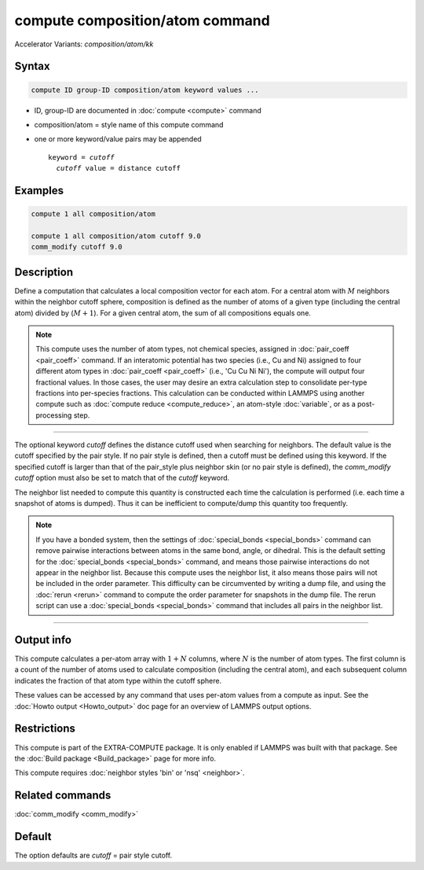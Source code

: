 .. index:: compute composition/atom
.. index:: compute composition/atom/kk

compute composition/atom command
================================

Accelerator Variants: *composition/atom/kk*

Syntax
""""""

.. code-block:: LAMMPS

   compute ID group-ID composition/atom keyword values ...

* ID, group-ID are documented in :doc:`compute <compute>` command
* composition/atom = style name of this compute command
* one or more keyword/value pairs may be appended

  .. parsed-literal::

     keyword = *cutoff*
       *cutoff* value = distance cutoff

Examples
""""""""

.. code-block:: LAMMPS

   compute 1 all composition/atom

   compute 1 all composition/atom cutoff 9.0
   comm_modify cutoff 9.0


Description
"""""""""""

.. versionadded:: 21Nov2023

Define a computation that calculates a local composition vector for each
atom. For a central atom with :math:`M` neighbors within the neighbor cutoff sphere,
composition is defined as the number of atoms of a given type
(including the central atom) divided by (:math:`M+1`).  For a given central atom,
the sum of all compositions equals one.

.. note::

   This compute uses the number of atom types, not chemical species, assigned in
   :doc:`pair_coeff <pair_coeff>` command.  If an interatomic potential has two
   species (i.e., Cu and Ni) assigned to four different atom types in
   :doc:`pair_coeff <pair_coeff>` (i.e., 'Cu Cu Ni Ni'), the compute will
   output four fractional values.  In those cases, the user may desire an extra
   calculation step to consolidate per-type fractions into per-species fractions.
   This calculation can be conducted within LAMMPS using another compute such as
   :doc:`compute reduce <compute_reduce>`, an atom-style :doc:`variable`, or as a
   post-processing step.

----------

The optional keyword *cutoff* defines the distance cutoff used when
searching for neighbors. The default value is the cutoff specified by
the pair style. If no pair style is defined, then a cutoff must be
defined using this keyword. If the specified cutoff is larger than
that of the pair_style plus neighbor skin (or no pair style is
defined), the *comm_modify cutoff* option must also be set to match
that of the *cutoff* keyword.

The neighbor list needed to compute this quantity is constructed each
time the calculation is performed (i.e. each time a snapshot of atoms
is dumped).  Thus it can be inefficient to compute/dump this quantity
too frequently.

.. note::

   If you have a bonded system, then the settings of
   :doc:`special_bonds <special_bonds>` command can remove pairwise
   interactions between atoms in the same bond, angle, or dihedral.
   This is the default setting for the :doc:`special_bonds
   <special_bonds>` command, and means those pairwise interactions do
   not appear in the neighbor list.  Because this compute uses the
   neighbor list, it also means those pairs will not be included in
   the order parameter.  This difficulty can be circumvented by
   writing a dump file, and using the :doc:`rerun <rerun>` command to
   compute the order parameter for snapshots in the dump file.  The
   rerun script can use a :doc:`special_bonds <special_bonds>` command
   that includes all pairs in the neighbor list.

----------

Output info
"""""""""""

This compute calculates a per-atom array with :math:`1 + N` columns, where :math:`N`
is the number of atom types. The first column is a count of the number of atoms
used to calculate composition (including the central atom), and each subsequent
column indicates the fraction of that atom type within the cutoff sphere.

These values can be accessed by any command that uses per-atom values
from a compute as input.  See the :doc:`Howto output <Howto_output>`
doc page for an overview of LAMMPS output options.

Restrictions
""""""""""""

This compute is part of the EXTRA-COMPUTE package.  It is only enabled
if LAMMPS was built with that package.  See the :doc:`Build package
<Build_package>` page for more info.

This compute requires :doc:`neighbor styles 'bin' or 'nsq' <neighbor>`.

Related commands
""""""""""""""""

:doc:`comm_modify <comm_modify>`

Default
"""""""

The option defaults are *cutoff* = pair style cutoff.
